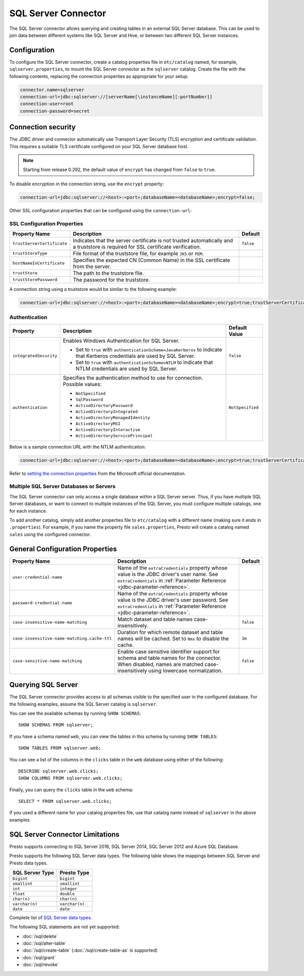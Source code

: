 ====================
SQL Server Connector
====================

The SQL Server connector allows querying and creating tables in an
external SQL Server database. This can be used to join data between
different systems like SQL Server and Hive, or between two different
SQL Server instances.

Configuration
-------------

To configure the SQL Server connector, create a catalog properties file
in ``etc/catalog`` named, for example, ``sqlserver.properties``, to
mount the SQL Server connector as the ``sqlserver`` catalog.
Create the file with the following contents, replacing the
connection properties as appropriate for your setup:

.. code-block:: none

    connector.name=sqlserver
    connection-url=jdbc:sqlserver://[serverName[\instanceName][:portNumber]]
    connection-user=root
    connection-password=secret


Connection security
-------------------

The JDBC driver and connector automatically use Transport Layer Security (TLS) encryption and certificate validation. This requires a suitable TLS certificate configured on your SQL Server database host.

.. note::

   Starting from release 0.292, the default value of ``encrypt`` has changed from ``false`` to ``true``.

To disable encryption in the connection string, use the ``encrypt`` property:

.. code-block:: none

    connection-url=jdbc:sqlserver://<host>:<port>;databaseName=<databaseName>;encrypt=false;

Other SSL configuration properties that can be configured using the ``connection-url``:

SSL Configuration Properties
^^^^^^^^^^^^^^^^^^^^^^^^^^^^
================================================== ==================================================================== ===========
Property Name                                      Description                                                          Default
================================================== ==================================================================== ===========
``trustServerCertificate``                         Indicates that the server certificate is not trusted                 ``false``
                                                   automatically and a truststore is required for 
                                                   SSL certificate verification.

``trustStoreType``                                 File format of the truststore file, for example ``JKS`` or ``PEM``.

``hostNameInCertificate``                          Specifies the expected CN (Common Name) in the SSL certificate 
                                                   from the server.

``trustStore``                                     The path to the truststore file.

``trustStorePassword``                             The password for the truststore.
================================================== ==================================================================== ===========

A connection string using a truststore would be similar to the following example:

.. code-block:: none

    connection-url=jdbc:sqlserver://<host>:<port>;databaseName=<databaseName>;encrypt=true;trustServerCertificate=false;trustStoreType=PEM;hostNameInCertificate=hostname;trustStore=path/to/truststore.pem;trustStorePassword=password

Authentication
^^^^^^^^^^^^^^
+--------------------------+-----------------------------------------------------------------+------------------+
| **Property**             | **Description**                                                 | **Default Value**|
+--------------------------+-----------------------------------------------------------------+------------------+
| ``integratedSecurity``   | Enables Windows Authentication for SQL Server.                  | ``false``        |
|                          |                                                                 |                  |
|                          | - Set to ``true`` with ``authenticationScheme=JavaKerberos``    |                  |
|                          |   to indicate that Kerberos credentials are used by SQL Server. |                  |
|                          | - Set to ``true`` with ``authenticationScheme=NTLM`` to         |                  |
|                          |   indicate that NTLM credentials are used by SQL Server.        |                  |
+--------------------------+-----------------------------------------------------------------+------------------+
| ``authentication``       | Specifies the authentication method to use for connection.      | ``NotSpecified`` |
|                          | Possible values:                                                |                  |
|                          |                                                                 |                  |
|                          | - ``NotSpecified``                                              |                  |
|                          | - ``SqlPassword``                                               |                  |
|                          | - ``ActiveDirectoryPassword``                                   |                  |
|                          | - ``ActiveDirectoryIntegrated``                                 |                  |
|                          | - ``ActiveDirectoryManagedIdentity``                            |                  |
|                          | - ``ActiveDirectoryMSI``                                        |                  |
|                          | - ``ActiveDirectoryInteractive``                                |                  |
|                          | - ``ActiveDirectoryServicePrincipal``                           |                  |
+--------------------------+-----------------------------------------------------------------+------------------+

Below is a sample connection URL with the NTLM authentication:

.. code-block:: none

    connection-url=jdbc:sqlserver://<host>:<port>;databaseName=<databaseName>;encrypt=true;trustServerCertificate=false;integratedSecurity=true;authenticationScheme=NTLM;


Refer to `setting the connection properties <https://learn.microsoft.com/en-us/sql/connect/jdbc/setting-the-connection-properties?view=sql-server-ver16>`_ from the Microsoft official documentation.


Multiple SQL Server Databases or Servers
^^^^^^^^^^^^^^^^^^^^^^^^^^^^^^^^^^^^^^^^

The SQL Server connector can only access a single database within
a SQL Server server. Thus, if you have multiple SQL Server databases,
or want to connect to multiple instances of the SQL Server, you must configure
multiple catalogs, one for each instance.

To add another catalog, simply add another properties file to ``etc/catalog``
with a different name (making sure it ends in ``.properties``). For example,
if you name the property file ``sales.properties``, Presto will create a
catalog named ``sales`` using the configured connector.

General Configuration Properties
--------------------------------

================================================== ==================================================================== ===========
Property Name                                      Description                                                          Default
================================================== ==================================================================== ===========
``user-credential-name``                           Name of the ``extraCredentials`` property whose value is the JDBC
                                                   driver's user name. See ``extraCredentials`` in
                                                   :ref:`Parameter Reference <jdbc-parameter-reference>`.

``password-credential-name``                       Name of the ``extraCredentials`` property whose value is the JDBC
                                                   driver's user password. See ``extraCredentials`` in
                                                   :ref:`Parameter Reference <jdbc-parameter-reference>`.

``case-insensitive-name-matching``                 Match dataset and table names case-insensitively.                    ``false``

``case-insensitive-name-matching.cache-ttl``       Duration for which remote dataset and table names will be
                                                   cached. Set to ``0ms`` to disable the cache.                         ``1m``

``case-sensitive-name-matching``                   Enable case sensitive identifier support for schema and table        ``false``
                                                   names for the connector. When disabled, names are matched
                                                   case-insensitively using lowercase normalization.
================================================== ==================================================================== ===========

Querying SQL Server
-------------------

The SQL Server connector provides access to all schemas visible to the specified user in the configured database.
For the following examples, assume the SQL Server catalog is ``sqlserver``.

You can see the available schemas by running ``SHOW SCHEMAS``::

    SHOW SCHEMAS FROM sqlserver;

If you have a schema named ``web``, you can view the tables
in this schema by running ``SHOW TABLES``::

    SHOW TABLES FROM sqlserver.web;

You can see a list of the columns in the ``clicks`` table in the ``web`` database
using either of the following::

    DESCRIBE sqlserver.web.clicks;
    SHOW COLUMNS FROM sqlserver.web.clicks;

Finally, you can query the ``clicks`` table in the ``web`` schema::

    SELECT * FROM sqlserver.web.clicks;

If you used a different name for your catalog properties file, use
that catalog name instead of ``sqlserver`` in the above examples.

SQL Server Connector Limitations
--------------------------------

Presto supports connecting to SQL Server 2016, SQL Server 2014, SQL Server 2012
and Azure SQL Database.

Presto supports the following SQL Server data types.
The following table shows the mappings between SQL Server and Presto data types.

============================= ============================
SQL Server Type               Presto Type
============================= ============================
``bigint``                    ``bigint``
``smallint``                  ``smallint``
``int``                       ``integer``
``float``                     ``double``
``char(n)``                   ``char(n)``
``varchar(n)``                ``varchar(n)``
``date``                      ``date``
============================= ============================

Complete list of `SQL Server data types
<https://msdn.microsoft.com/en-us/library/ms187752.aspx>`_.

The following SQL statements are not yet supported:

* :doc:`/sql/delete`
* :doc:`/sql/alter-table`
* :doc:`/sql/create-table` (:doc:`/sql/create-table-as` is supported)
* :doc:`/sql/grant`
* :doc:`/sql/revoke`
